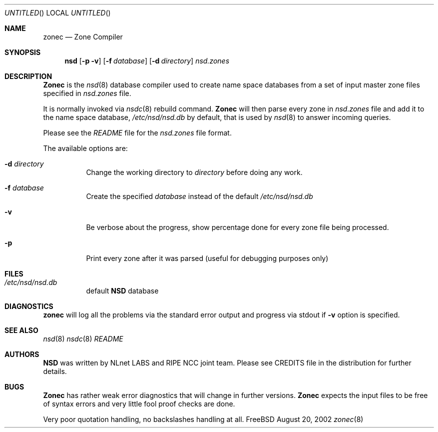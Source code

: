 .\"
.\" $Id: zonec.8,v 1.10.4.2 2002/08/20 14:39:19 alexis Exp $
.\"
.\" zonec.8 -- zonec manual
.\"
.\" Alexis Yushin, <alexis@nlnetlabs.nl>
.\"
.\" Copyright (c) 2001, NLnet Labs. All rights reserved.
.\"
.\" This software is an open source.
.\"
.\" Redistribution and use in source and binary forms, with or without
.\" modification, are permitted provided that the following conditions
.\" are met:
.\"
.\" Redistributions of source code must retain the above copyright notice,
.\" this list of conditions and the following disclaimer.
.\"
.\" Redistributions in binary form must reproduce the above copyright notice,
.\" this list of conditions and the following disclaimer in the documentation
.\" and/or other materials provided with the distribution.
.\"
.\" Neither the name of the NLNET LABS nor the names of its contributors may
.\" be used to endorse or promote products derived from this software without
.\" specific prior written permission.
.\"
.\" THIS SOFTWARE IS PROVIDED BY THE COPYRIGHT HOLDERS AND CONTRIBUTORS
.\" "AS IS" AND ANY EXPRESS OR IMPLIED WARRANTIES, INCLUDING, BUT NOT LIMITED
.\" TO, THE IMPLIED WARRANTIES OF MERCHANTABILITY AND FITNESS FOR A PARTICULAR
.\" PURPOSE ARE DISCLAIMED. IN NO EVENT SHALL THE REGENTS OR CONTRIBUTORS BE
.\" LIABLE FOR ANY DIRECT, INDIRECT, INCIDENTAL, SPECIAL, EXEMPLARY, OR
.\" CONSEQUENTIAL DAMAGES (INCLUDING, BUT NOT LIMITED TO, PROCUREMENT OF
.\" SUBSTITUTE GOODS OR SERVICES; LOSS OF USE, DATA, OR PROFITS; OR BUSINESS
.\" INTERRUPTION) HOWEVER CAUSED AND ON ANY THEORY OF LIABILITY, WHETHER IN
.\" CONTRACT, STRICT LIABILITY, OR TORT (INCLUDING NEGLIGENCE OR OTHERWISE)
.\" ARISING IN ANY WAY OUT OF THE USE OF THIS SOFTWARE, EVEN IF ADVISED OF THE
.\" POSSIBILITY OF SUCH DAMAGE.
.\"
.Dd August 20, 2002
.Os FreeBSD
.Dt zonec 8 
.Sh NAME
.Nm zonec
.Nd Zone Compiler
.Sh SYNOPSIS
.Nm nsd
.Op Fl p v
.Op Fl f Ar database
.Op Fl d Ar directory
.Ar nsd.zones
.Sh DESCRIPTION
.Ic Zonec
is the
.Xr nsd 8
database compiler used to create name space databases from a set of
input master zone files specified in
.Ar nsd.zones
file.
.Pp
It is normally invoked via
.Xr nsdc 8
rebuild command.
.Ic Zonec
will then parse every zone in
.Ar nsd.zones
file and add it to the name space database,
.Pa /etc/nsd/nsd.db
by default, that is used by
.Xr nsd 8
to answer incoming queries.
.Pp
Please see the
.Pa README
file for the
.Ar nsd.zones
file format.
.Pp
The available options are:
.Bl -tag -width indent
.It Fl d Ar directory
Change the working directory to
.Ar directory
before doing any work.
.It Fl f Ar database
Create the specified
.Ar database
instead of the default
.Pa /etc/nsd/nsd.db
.It Fl v
Be verbose about the progress, show percentage done for every zone file
being processed.
.It Fl p
Print every zone after it was parsed (useful for debugging purposes only)
.El
.Sh FILES
.Bl -tag -width indent
.It Pa /etc/nsd/nsd.db
default
.Ic NSD
database
.El
.Sh DIAGNOSTICS
.Ic zonec
will log all the problems via the standard error output and
progress via stdout if
.Fl v
option is specified.
.Sh SEE ALSO
.Xr nsd 8
.Xr nsdc 8
.Pa README
.Sh AUTHORS
.Ic NSD
was written by NLnet LABS and RIPE NCC joint team. Please see CREDITS file
in the distribution for further details.
.Sh BUGS
.Ic Zonec
has rather weak error diagnostics that will change in further versions.
.Ic Zonec
expects the input files to be free of syntax errors and very little
fool proof checks are done.
.Pp
Very poor quotation handling, no backslashes handling at all.
